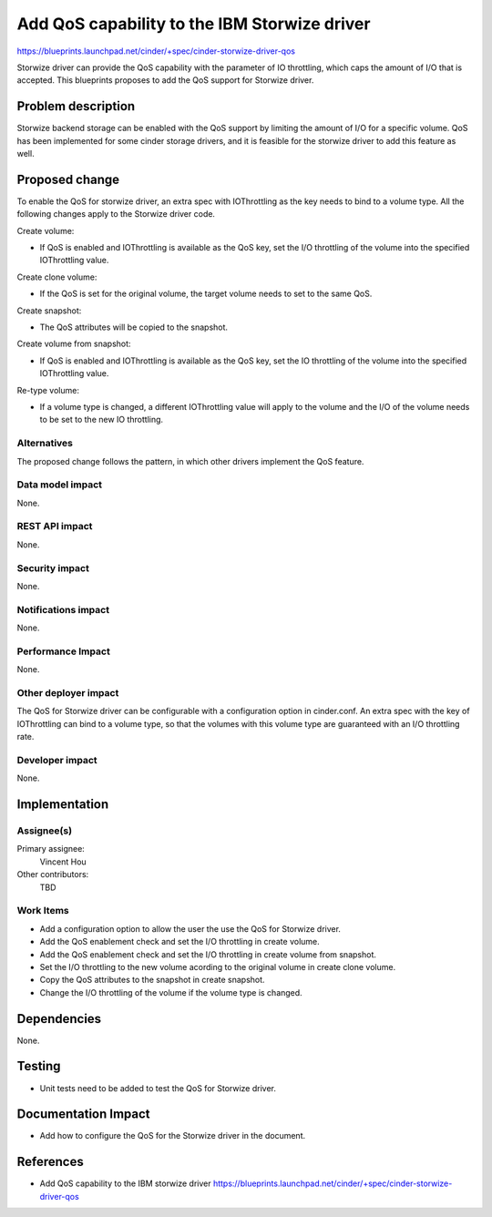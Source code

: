 ..
 This work is licensed under a Creative Commons Attribution 3.0 Unported
 License.

 http://creativecommons.org/licenses/by/3.0/legalcode

=============================================
Add QoS capability to the IBM Storwize driver
=============================================

https://blueprints.launchpad.net/cinder/+spec/cinder-storwize-driver-qos

Storwize driver can provide the QoS capability with the parameter of
IO throttling, which caps the amount of I/O that is accepted. This
blueprints proposes to add the QoS support for Storwize driver.

Problem description
===================

Storwize backend storage can be enabled with the QoS support by limiting
the amount of I/O for a specific volume. QoS has been implemented for
some cinder storage drivers, and it is feasible for the storwize driver
to add this feature as well.

Proposed change
===============

To enable the QoS for storwize driver, an extra spec with IOThrottling as the
key needs to bind to a volume type. All the following changes apply to the
Storwize driver code.

Create volume:

* If QoS is enabled and IOThrottling is available as the QoS key, set the I/O
  throttling of the volume into the specified IOThrottling value.

Create clone volume:

* If the QoS is set for the original volume, the target volume needs to set
  to the same QoS.

Create snapshot:

* The QoS attributes will be copied to the snapshot.

Create volume from snapshot:

* If QoS is enabled and IOThrottling is available as the QoS key, set the IO
  throttling of the volume into the specified IOThrottling value.

Re-type volume:

* If a volume type is changed, a different IOThrottling value will apply to
  the volume and the I/O of the volume needs to be set to the new IO
  throttling.


Alternatives
------------

The proposed change follows the pattern, in which other drivers implement the
QoS feature.

Data model impact
-----------------

None.

REST API impact
---------------

None.

Security impact
---------------

None.

Notifications impact
--------------------

None.

Performance Impact
------------------

None.

Other deployer impact
---------------------

The QoS for Storwize driver can be configurable with a configuration option
in cinder.conf. An extra spec with the key of IOThrottling can bind to a
volume type, so that the volumes with this volume type are guaranteed with
an I/O throttling rate. 

Developer impact
----------------

None.


Implementation
==============

Assignee(s)
-----------

Primary assignee:
  Vincent Hou

Other contributors:
  TBD

Work Items
----------

* Add a configuration option to allow the user the use the QoS for Storwize
  driver.
* Add the QoS enablement check and set the I/O throttling in create volume.
* Add the QoS enablement check and set the I/O throttling in create volume
  from snapshot.
* Set the I/O throttling to the new volume acording to the original volume
  in create clone volume.
* Copy the QoS attributes to the snapshot in create snapshot.
* Change the I/O throttling of the volume if the volume type is changed.

Dependencies
============

None.

Testing
=======

* Unit tests need to be added to test the QoS for Storwize driver.

Documentation Impact
====================

* Add how to configure the QoS for the Storwize driver in the document.

References
==========

* Add QoS capability to the IBM storwize driver
  https://blueprints.launchpad.net/cinder/+spec/cinder-storwize-driver-qos

